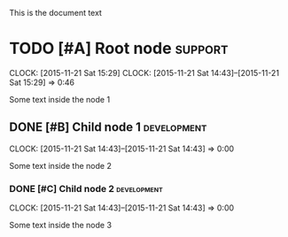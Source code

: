 This is the document text

* TODO [#A] Root node                                               :support:
  SCHEDULED: <2015-11-21 Sat> DEADLINE: <2015-11-21 Sat>
  CLOCK: [2015-11-21 Sat 15:29]
  CLOCK: [2015-11-21 Sat 14:43]--[2015-11-21 Sat 15:29] =>  0:46

  Some text inside the node 1
** DONE [#B] Child node 1                                           :development:
  SCHEDULED: <2015-11-21 Sat> DEADLINE: <2015-11-21 Sat>
  CLOCK: [2015-11-21 Sat 14:43]--[2015-11-21 Sat 14:43] =>  0:00

  Some text inside the node 2
*** DONE [#C] Child node 2                                      :development:
  SCHEDULED: <2015-11-21 Sat> DEADLINE: <2015-11-21 Sat>
  CLOCK: [2015-11-21 Sat 14:43]--[2015-11-21 Sat 14:43] =>  0:00

  Some text inside the node 3
